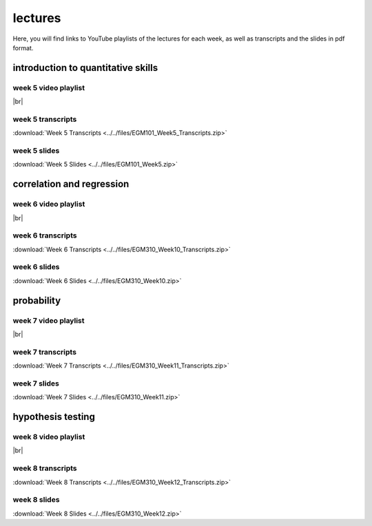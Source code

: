lectures
========

Here, you will find links to YouTube playlists of the lectures for each week, as well as transcripts and the slides in pdf format.

.. _egm101 week5:

introduction to quantitative skills
--------------------------------------------------

week 5 video playlist
^^^^^^^^^^^^^^^^^^^^^

.. image:: ../../img/egm101/egm101_week5.png
    :width: 600
    :align: center
    :target: https://www.youtube.com/playlist?list=PLswTWqhRygXvFP6dTtIMnKorsCmp1SN6H
    :alt: week 5 lecture playlist

|br|

week 5 transcripts
^^^^^^^^^^^^^^^^^^
:download:`Week 5 Transcripts <../../files/EGM101_Week5_Transcripts.zip>`

week 5 slides
^^^^^^^^^^^^^
:download:`Week 5 Slides <../../files/EGM101_Week5.zip>`

.. _egm101 week6:

correlation and regression
-------------------------------

week 6 video playlist
^^^^^^^^^^^^^^^^^^^^^^^

.. image:: ../../img/egm101/egm101_week6.png
    :width: 600
    :align: center
    :target: https://www.youtube.com/playlist?list=PLswTWqhRygXvntQDUIAogMR0o_zUa8vw6&index=1
    :alt: week 6 lecture playlist

|br|

week 6 transcripts
^^^^^^^^^^^^^^^^^^^
:download:`Week 6 Transcripts <../../files/EGM310_Week10_Transcripts.zip>`

week 6 slides
^^^^^^^^^^^^^^
:download:`Week 6 Slides <../../files/EGM310_Week10.zip>`

.. _egm101 week7:

probability
----------------------------------

week 7 video playlist
^^^^^^^^^^^^^^^^^^^^^^

.. image:: ../../img/egm101/egm101_week7.png
    :width: 600
    :align: center
    :target: https://www.youtube.com/playlist?list=PLswTWqhRygXu9CPo6dyC92VzAzxYgVmLm&index=1
    :alt: week 11 lecture playlist

|br|

week 7 transcripts
^^^^^^^^^^^^^^^^^^^
:download:`Week 7 Transcripts <../../files/EGM310_Week11_Transcripts.zip>`

week 7 slides
^^^^^^^^^^^^^^
:download:`Week 7 Slides <../../files/EGM310_Week11.zip>`

.. _egm101 week8:

hypothesis testing
------------------------

week 8 video playlist
^^^^^^^^^^^^^^^^^^^^^^

.. image:: ../../img/egm101/egm101_week8.png
    :width: 600
    :align: center
    :target: https://www.youtube.com/playlist?list=PLswTWqhRygXt3AKKbQnR9JaVFT8bSeGXT&index=1
    :alt: week 8 lecture playlist

|br|

week 8 transcripts
^^^^^^^^^^^^^^^^^^^
:download:`Week 8 Transcripts <../../files/EGM310_Week12_Transcripts.zip>`

week 8 slides
^^^^^^^^^^^^^^
:download:`Week 8 Slides <../../files/EGM310_Week12.zip>`

